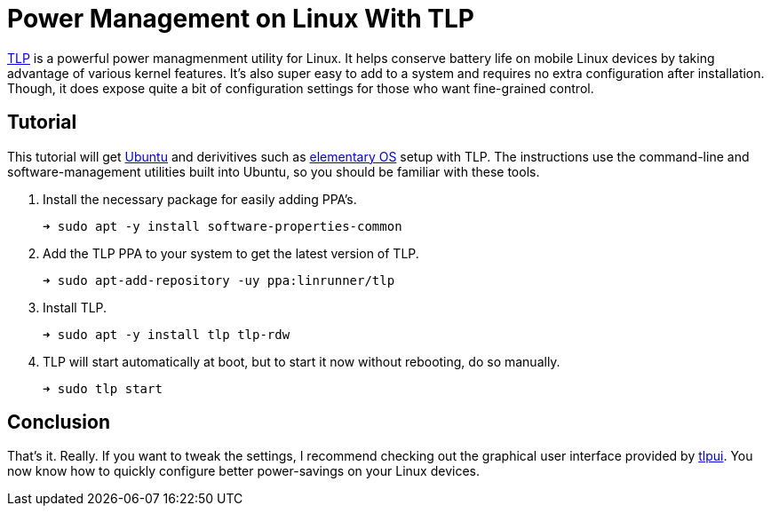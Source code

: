 = Power Management on Linux With TLP
:page-layout:
:page-category: Systems
:page-tags: [Btrfs, elementaryos, linux, tlp, ubuntu]
:elementary-os: https://elementary.io/[elementary OS]
:tlp: https://linrunner.de/tlp/#[TLP]
:tlpui: https://github.com/d4nj1/TLPUI[tlpui]
:ubuntu: https://opensource.org/licenses/gpl-license[Ubuntu]

{tlp} is a powerful power managmenment utility for Linux.
It helps conserve battery life on mobile Linux devices by taking advantage of various kernel features.
It's also super easy to add to a system and requires no extra configuration after installation.
Though, it does expose quite a bit of configuration settings for those who want fine-grained control.

== Tutorial

This tutorial will get {ubuntu} and derivitives such as {elementary-os} setup with TLP.
The instructions use the command-line and software-management utilities built into Ubuntu, so you should be familiar with these tools.

. Install the necessary package for easily adding PPA's.
+
[source,sh]
----
➜ sudo apt -y install software-properties-common
----

. Add the TLP PPA to your system to get the latest version of TLP.
+
[source,sh]
----
➜ sudo apt-add-repository -uy ppa:linrunner/tlp
----

. Install TLP.
+
[source,sh]
----
➜ sudo apt -y install tlp tlp-rdw
----

. TLP will start automatically at boot, but to start it now without rebooting, do so manually.
+
[source,sh]
----
➜ sudo tlp start
----

== Conclusion

That's it.
Really.
If you want to tweak the settings, I recommend checking out the graphical user interface provided by {tlpui}.
You now know how to quickly configure better power-savings on your Linux devices.

